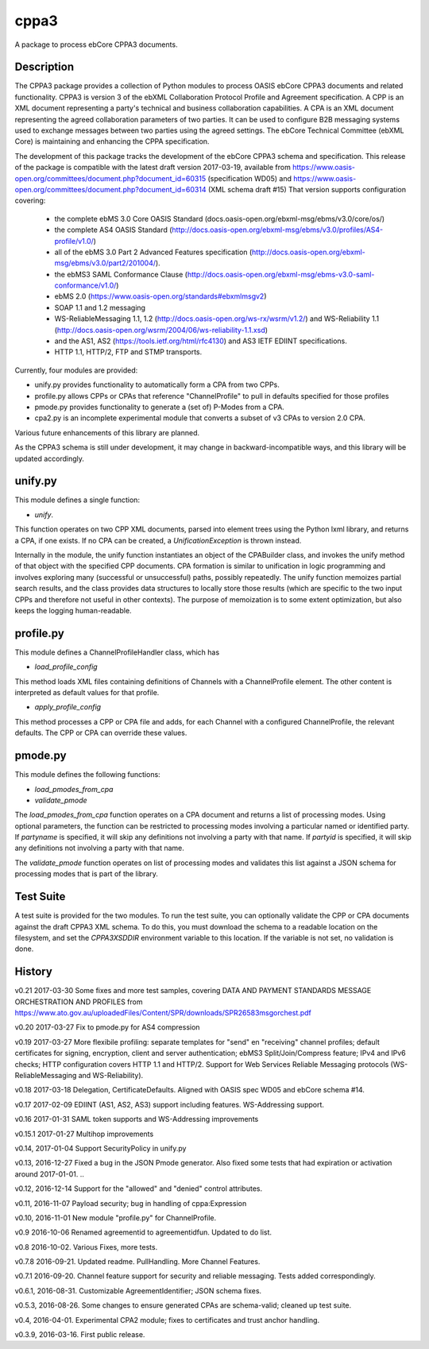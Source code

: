 =====
cppa3
=====

A package to process ebCore CPPA3 documents.

Description
===========

The CPPA3 package provides a collection of Python modules to process OASIS
ebCore CPPA3 documents and related functionality.  CPPA3 is version 3 of
the ebXML Collaboration Protocol Profile and Agreement specification. A CPP is an
XML document representing a party's technical and business collaboration
capabilities.  A CPA is an XML document representing the agreed collaboration
parameters of two parties.  It can be used to configure B2B messaging systems
used to exchange messages between two parties using the agreed settings.
The ebCore Technical Committee (ebXML Core) is maintaining and enhancing the CPPA
specification.

The development of this package tracks the
development of the ebCore CPPA3 schema and specification. This release of the
package is compatible with the latest draft version 2017-03-19, available from
https://www.oasis-open.org/committees/document.php?document_id=60315 (specification WD05)
and
https://www.oasis-open.org/committees/document.php?document_id=60314 (XML schema draft #15)
That version supports configuration covering:

 * the complete ebMS 3.0 Core OASIS Standard (docs.oasis-open.org/ebxml-msg/ebms/v3.0/core/os/)
 * the complete AS4 OASIS Standard (http://docs.oasis-open.org/ebxml-msg/ebms/v3.0/profiles/AS4-profile/v1.0/)
 * all of the ebMS 3.0 Part 2 Advanced Features specification (http://docs.oasis-open.org/ebxml-msg/ebms/v3.0/part2/201004/).
 * the ebMS3 SAML Conformance Clause (http://docs.oasis-open.org/ebxml-msg/ebms-v3.0-saml-conformance/v1.0/)
 * ebMS 2.0 (https://www.oasis-open.org/standards#ebxmlmsgv2)
 * SOAP 1.1 and 1.2 messaging
 * WS-ReliableMessaging 1.1, 1.2 (http://docs.oasis-open.org/ws-rx/wsrm/v1.2/) and WS-Reliability 1.1 (http://docs.oasis-open.org/wsrm/2004/06/ws-reliability-1.1.xsd)
 * and the AS1, AS2 (https://tools.ietf.org/html/rfc4130) and AS3 IETF EDIINT specifications.
 * HTTP 1.1, HTTP/2, FTP and STMP transports.

Currently, four modules are provided:

* unify.py provides functionality to automatically form a CPA from two CPPs.
* profile.py allows CPPs or CPAs that reference "ChannelProfile" to pull in defaults specified for those profiles
* pmode.py provides functionality to generate a (set of) P-Modes from a CPA.
* cpa2.py is an incomplete experimental module that converts a subset of v3 CPAs to version 2.0 CPA.

Various future enhancements of this library are planned.

As the CPPA3 schema is still under development,  it may change in backward-incompatible
ways, and this library will be updated accordingly.

unify.py
========

This module defines a single function:

* *unify*.

This function operates on two CPP XML documents, parsed into element trees using
the Python lxml library, and returns a CPA, if one exists.  If no CPA can be created,
a *UnificationException* is thrown instead.

Internally in the module, the unify function instantiates an object of the CPABuilder
class, and invokes the unify method of that object with the specified CPP documents.
CPA formation is similar to unification in logic programming and involves exploring many (successful
or unsuccessful) paths, possibly repeatedly.  The unify function
memoizes partial search results, and the class provides data structures to locally
store those results (which are specific to the two input CPPs and therefore not
useful in other contexts).  The purpose of memoization is to some extent optimization,
but also keeps the logging human-readable.

profile.py
==========

This module defines a ChannelProfileHandler class, which has 

* *load_profile_config* 

This method loads XML files containing definitions of Channels with a ChannelProfile element. The other content is 
interpreted as default values for that profile. 

* *apply_profile_config*

This method processes a CPP or CPA file and adds, for each Channel with a configured ChannelProfile, the relevant defaults. 
The CPP or CPA can override these values.

pmode.py
========

This module defines the following functions:

* *load_pmodes_from_cpa*
* *validate_pmode*

The *load_pmodes_from_cpa* function operates on
a CPA document and returns a list of processing modes. Using optional parameters,
the function can be restricted to processing modes involving a particular
named or identified party. If *partyname* is specified, it
will skip any definitions not involving a party with that name.
If *partyid* is specified, it will skip any definitions not involving a party with that name.


The *validate_pmode* function operates on list of processing modes and validates this list
against a JSON schema for processing modes that is part of the library.

Test Suite
==========

A test suite is provided for the two modules.  To run the test suite, you can optionally
validate the CPP or CPA documents against the draft CPPA3 XML schema. To do this,
you must download the schema to a readable location on the filesystem, and set the
*CPPA3XSDDIR* environment variable to this location. If the variable is not set, no validation
is done.

History
=======

v0.21  2017-03-30   Some fixes and more test samples, covering DATA AND PAYMENT STANDARDS
MESSAGE ORCHESTRATION AND PROFILES from https://www.ato.gov.au/uploadedFiles/Content/SPR/downloads/SPR26583msgorchest.pdf

v0.20  2017-03-27   Fix to pmode.py for AS4 compression

v0.19  2017-03-27   More flexibile profiling: separate templates for "send" en "receiving" channel profiles;
default certificates for signing, encryption, client and server authentication; ebMS3 Split/Join/Compress
feature; IPv4 and IPv6 checks; HTTP configuration covers HTTP 1.1 and HTTP/2.  Support for Web Services
Reliable Messaging protocols (WS-ReliableMessaging and WS-Reliability).

v0.18  2017-03-18   Delegation,  CertificateDefaults. Aligned with OASIS spec WD05 and 
ebCore schema #14.

v0.17  2017-02-09   EDIINT (AS1, AS2, AS3) support including features. WS-Addressing support.

v0.16  2017-01-31   SAML token supports and WS-Addressing improvements

v0.15.1 2017-01-27  Multihop improvements

v0.14, 2017-01-04  Support SecurityPolicy in unify.py

v0.13, 2016-12-27  Fixed a bug in the JSON Pmode generator. Also fixed some tests that had expiration
or activation around 2017-01-01. ..

v0.12, 2016-12-14  Support for the "allowed" and "denied" control attributes.

v0.11, 2016-11-07  Payload security;  bug in handling of cppa:Expression

v0.10, 2016-11-01  New module "profile.py" for ChannelProfile.

v0.9 2016-10-06 Renamed agreementid to agreementidfun. Updated to do list.

v0.8 2016-10-02.  Various Fixes, more tests.

v0.7.8 2016-09-21.  Updated readme.  PullHandling. More Channel Features.

v0.7.1 2016-09-20.  Channel feature support for security and reliable messaging.  
Tests added correspondingly.

v0.6.1, 2016-08-31.  Customizable AgreementIdentifier; JSON schema fixes.

v0.5.3, 2016-08-26.  Some changes to ensure generated CPAs are schema-valid;  cleaned up test suite.

v0.4,  2016-04-01.  Experimental CPA2 module;  fixes to certificates and trust anchor handling.

v0.3.9, 2016-03-16.  First public release.



